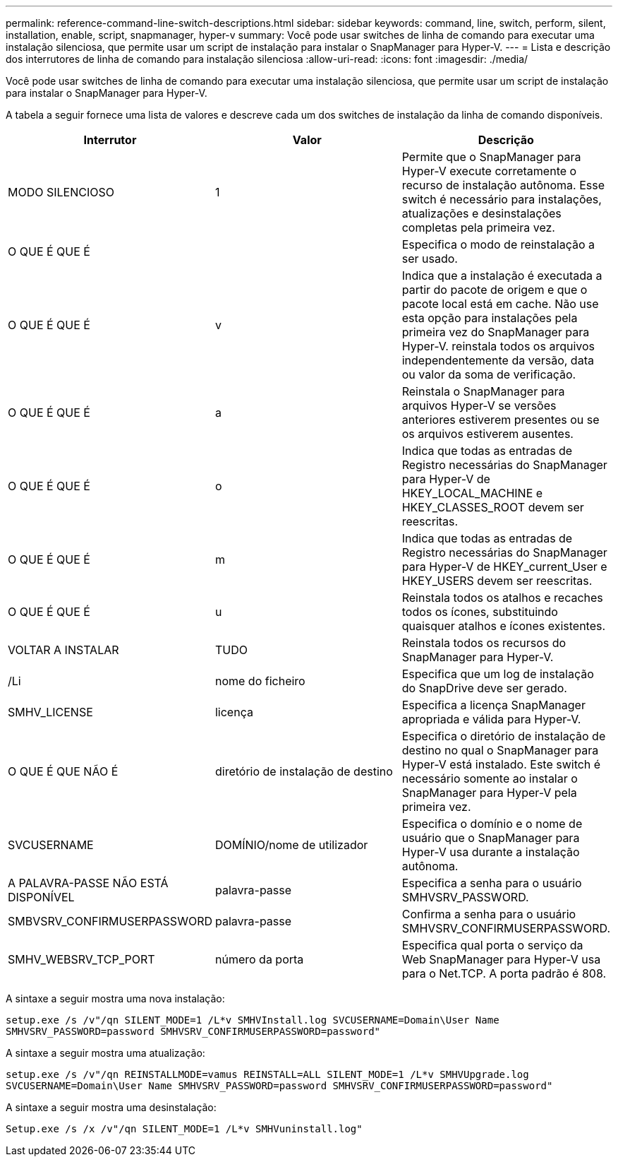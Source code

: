---
permalink: reference-command-line-switch-descriptions.html 
sidebar: sidebar 
keywords: command, line, switch, perform, silent, installation, enable, script, snapmanager, hyper-v 
summary: Você pode usar switches de linha de comando para executar uma instalação silenciosa, que permite usar um script de instalação para instalar o SnapManager para Hyper-V. 
---
= Lista e descrição dos interrutores de linha de comando para instalação silenciosa
:allow-uri-read: 
:icons: font
:imagesdir: ./media/


[role="lead"]
Você pode usar switches de linha de comando para executar uma instalação silenciosa, que permite usar um script de instalação para instalar o SnapManager para Hyper-V.

A tabela a seguir fornece uma lista de valores e descreve cada um dos switches de instalação da linha de comando disponíveis.

|===
| Interrutor | Valor | Descrição 


 a| 
MODO SILENCIOSO
 a| 
1
 a| 
Permite que o SnapManager para Hyper-V execute corretamente o recurso de instalação autônoma. Esse switch é necessário para instalações, atualizações e desinstalações completas pela primeira vez.



 a| 
O QUE É QUE É
 a| 
 a| 
Especifica o modo de reinstalação a ser usado.



 a| 
O QUE É QUE É
 a| 
v
 a| 
Indica que a instalação é executada a partir do pacote de origem e que o pacote local está em cache. Não use esta opção para instalações pela primeira vez do SnapManager para Hyper-V. reinstala todos os arquivos independentemente da versão, data ou valor da soma de verificação.



 a| 
O QUE É QUE É
 a| 
a
 a| 
Reinstala o SnapManager para arquivos Hyper-V se versões anteriores estiverem presentes ou se os arquivos estiverem ausentes.



 a| 
O QUE É QUE É
 a| 
o
 a| 
Indica que todas as entradas de Registro necessárias do SnapManager para Hyper-V de HKEY_LOCAL_MACHINE e HKEY_CLASSES_ROOT devem ser reescritas.



 a| 
O QUE É QUE É
 a| 
m
 a| 
Indica que todas as entradas de Registro necessárias do SnapManager para Hyper-V de HKEY_current_User e HKEY_USERS devem ser reescritas.



 a| 
O QUE É QUE É
 a| 
u
 a| 
Reinstala todos os atalhos e recaches todos os ícones, substituindo quaisquer atalhos e ícones existentes.



 a| 
VOLTAR A INSTALAR
 a| 
TUDO
 a| 
Reinstala todos os recursos do SnapManager para Hyper-V.



 a| 
/Li
 a| 
nome do ficheiro
 a| 
Especifica que um log de instalação do SnapDrive deve ser gerado.



 a| 
SMHV_LICENSE
 a| 
licença
 a| 
Especifica a licença SnapManager apropriada e válida para Hyper-V.



 a| 
O QUE É QUE NÃO É
 a| 
diretório de instalação de destino
 a| 
Especifica o diretório de instalação de destino no qual o SnapManager para Hyper-V está instalado. Este switch é necessário somente ao instalar o SnapManager para Hyper-V pela primeira vez.



 a| 
SVCUSERNAME
 a| 
DOMÍNIO/nome de utilizador
 a| 
Especifica o domínio e o nome de usuário que o SnapManager para Hyper-V usa durante a instalação autônoma.



 a| 
A PALAVRA-PASSE NÃO ESTÁ DISPONÍVEL
 a| 
palavra-passe
 a| 
Especifica a senha para o usuário SMHVSRV_PASSWORD.



 a| 
SMBVSRV_CONFIRMUSERPASSWORD
 a| 
palavra-passe
 a| 
Confirma a senha para o usuário SMHVSRV_CONFIRMUSERPASSWORD.



 a| 
SMHV_WEBSRV_TCP_PORT
 a| 
número da porta
 a| 
Especifica qual porta o serviço da Web SnapManager para Hyper-V usa para o Net.TCP. A porta padrão é 808.

|===
A sintaxe a seguir mostra uma nova instalação:

`setup.exe /s /v"/qn SILENT_MODE=1 /L*v SMHVInstall.log SVCUSERNAME=Domain\User Name SMHVSRV_PASSWORD=password SMHVSRV_CONFIRMUSERPASSWORD=password"`

A sintaxe a seguir mostra uma atualização:

`setup.exe /s /v"/qn REINSTALLMODE=vamus REINSTALL=ALL SILENT_MODE=1 /L*v SMHVUpgrade.log SVCUSERNAME=Domain\User Name SMHVSRV_PASSWORD=password SMHVSRV_CONFIRMUSERPASSWORD=password"`

A sintaxe a seguir mostra uma desinstalação:

`Setup.exe /s /x /v"/qn SILENT_MODE=1 /L*v SMHVuninstall.log"`
